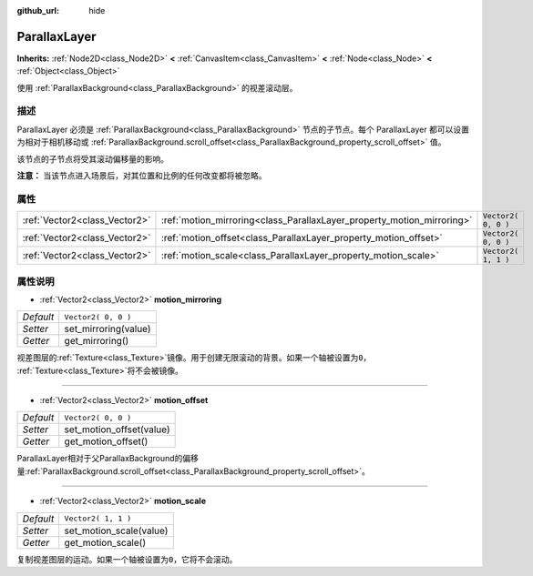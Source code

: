 :github_url: hide

.. Generated automatically by doc/tools/make_rst.py in GaaeExplorer's source tree.
.. DO NOT EDIT THIS FILE, but the ParallaxLayer.xml source instead.
.. The source is found in doc/classes or modules/<name>/doc_classes.

.. _class_ParallaxLayer:

ParallaxLayer
=============

**Inherits:** :ref:`Node2D<class_Node2D>` **<** :ref:`CanvasItem<class_CanvasItem>` **<** :ref:`Node<class_Node>` **<** :ref:`Object<class_Object>`

使用 :ref:`ParallaxBackground<class_ParallaxBackground>` 的视差滚动层。

描述
----

ParallaxLayer 必须是 :ref:`ParallaxBackground<class_ParallaxBackground>` 节点的子节点。每个 ParallaxLayer 都可以设置为相对于相机移动或 :ref:`ParallaxBackground.scroll_offset<class_ParallaxBackground_property_scroll_offset>` 值。

该节点的子节点将受其滚动偏移量的影响。

\ **注意：** 当该节点进入场景后，对其位置和比例的任何改变都将被忽略。

属性
----

+-------------------------------+------------------------------------------------------------------------+---------------------+
| :ref:`Vector2<class_Vector2>` | :ref:`motion_mirroring<class_ParallaxLayer_property_motion_mirroring>` | ``Vector2( 0, 0 )`` |
+-------------------------------+------------------------------------------------------------------------+---------------------+
| :ref:`Vector2<class_Vector2>` | :ref:`motion_offset<class_ParallaxLayer_property_motion_offset>`       | ``Vector2( 0, 0 )`` |
+-------------------------------+------------------------------------------------------------------------+---------------------+
| :ref:`Vector2<class_Vector2>` | :ref:`motion_scale<class_ParallaxLayer_property_motion_scale>`         | ``Vector2( 1, 1 )`` |
+-------------------------------+------------------------------------------------------------------------+---------------------+

属性说明
--------

.. _class_ParallaxLayer_property_motion_mirroring:

- :ref:`Vector2<class_Vector2>` **motion_mirroring**

+-----------+----------------------+
| *Default* | ``Vector2( 0, 0 )``  |
+-----------+----------------------+
| *Setter*  | set_mirroring(value) |
+-----------+----------------------+
| *Getter*  | get_mirroring()      |
+-----------+----------------------+

视差图层的\ :ref:`Texture<class_Texture>`\ 镜像。用于创建无限滚动的背景。如果一个轴被设置为\ ``0``\ ， :ref:`Texture<class_Texture>`\ 将不会被镜像。

----

.. _class_ParallaxLayer_property_motion_offset:

- :ref:`Vector2<class_Vector2>` **motion_offset**

+-----------+--------------------------+
| *Default* | ``Vector2( 0, 0 )``      |
+-----------+--------------------------+
| *Setter*  | set_motion_offset(value) |
+-----------+--------------------------+
| *Getter*  | get_motion_offset()      |
+-----------+--------------------------+

ParallaxLayer相对于父ParallaxBackground的偏移量\ :ref:`ParallaxBackground.scroll_offset<class_ParallaxBackground_property_scroll_offset>`\ 。

----

.. _class_ParallaxLayer_property_motion_scale:

- :ref:`Vector2<class_Vector2>` **motion_scale**

+-----------+-------------------------+
| *Default* | ``Vector2( 1, 1 )``     |
+-----------+-------------------------+
| *Setter*  | set_motion_scale(value) |
+-----------+-------------------------+
| *Getter*  | get_motion_scale()      |
+-----------+-------------------------+

复制视差图层的运动。如果一个轴被设置为\ ``0``\ ，它将不会滚动。

.. |virtual| replace:: :abbr:`virtual (This method should typically be overridden by the user to have any effect.)`
.. |const| replace:: :abbr:`const (This method has no side effects. It doesn't modify any of the instance's member variables.)`
.. |vararg| replace:: :abbr:`vararg (This method accepts any number of arguments after the ones described here.)`
